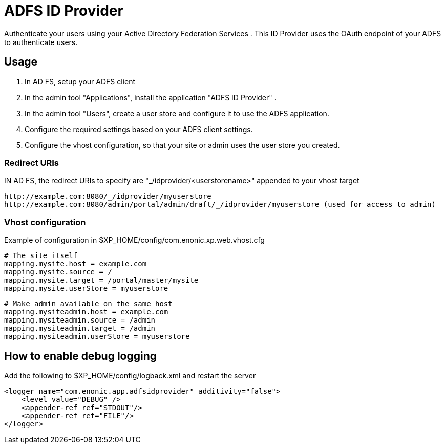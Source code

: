 = ADFS ID Provider

Authenticate your users using your Active Directory Federation Services .
This ID Provider uses the OAuth endpoint of your ADFS to authenticate users.

== Usage

. In AD FS, setup your ADFS client
. In the admin tool "Applications", install the application "ADFS ID Provider" .
. In the admin tool "Users", create a user store and configure it to use the ADFS application.
. Configure the required settings based on your ADFS client settings.
. Configure the vhost configuration, so that your site or admin uses the user store you created.

=== Redirect URIs

IN AD FS, the redirect URIs to specify are "_/idprovider/<userstorename>" appended to your vhost target

    http://example.com:8080/_/idprovider/myuserstore
    http://example.com:8080/admin/portal/admin/draft/_/idprovider/myuserstore (used for access to admin)

=== Vhost configuration

Example of configuration in $XP_HOME/config/com.enonic.xp.web.vhost.cfg

    # The site itself
    mapping.mysite.host = example.com
    mapping.mysite.source = /
    mapping.mysite.target = /portal/master/mysite
    mapping.mysite.userStore = myuserstore

    # Make admin available on the same host
    mapping.mysiteadmin.host = example.com
    mapping.mysiteadmin.source = /admin
    mapping.mysiteadmin.target = /admin
    mapping.mysiteadmin.userStore = myuserstore

== How to enable debug logging
   
Add the following to $XP_HOME/config/logback.xml and restart the server
   
    <logger name="com.enonic.app.adfsidprovider" additivity="false">
        <level value="DEBUG" />
        <appender-ref ref="STDOUT"/>
        <appender-ref ref="FILE"/>
    </logger>
